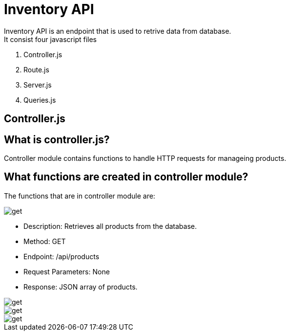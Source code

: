 # Inventory API
  Inventory API is an endpoint that is used to retrive data from database.
  It consist four javascript files:
1. Controller.js
2. Route.js
3. Server.js
4. Queries.js

## Controller.js
## What is controller.js?
Controller module contains functions to handle HTTP requests for manageing products.

## What functions are created in controller module?
The functions that are in controller module are:

image::images/get.png[alt=get,width-500px][orientation=portrait]
    • Description: Retrieves all products from the database.
    • Method: GET
    • Endpoint: /api/products
    • Request Parameters: None
    • Response: JSON array of products.



image::images/filterproducts.png[alt=get,width-500px][orientation=portrait]

image::images/insert.png[alt=get,width-500px][orientation=portrait]

image::images/update.png[alt=get,width-500px][orientation=portrait]

  

